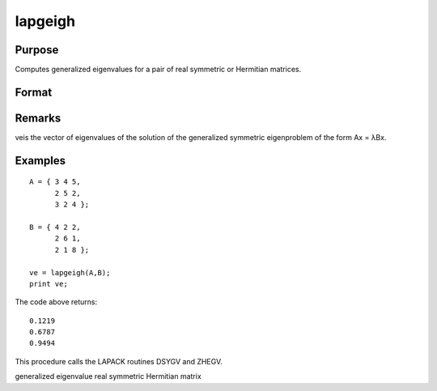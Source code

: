 
lapgeigh
==============================================

Purpose
----------------

Computes generalized eigenvalues for a pair of real symmetric or Hermitian matrices.

Format
----------------
.. function:: lapgeigh(A, B)

    :param A: real or complex symmetric or Hermitian matrix.
    :type A: NxN matrix

    :param B: real or complex positive definite symmetric or Hermitian matrix.
    :type B: NxN matrix

    :returns: ve (*Nx1 vector*), eigenvalues.

Remarks
-------

veis the vector of eigenvalues of the solution of the generalized
symmetric eigenproblem of the form Ax = λBx.


Examples
----------------

::

    A = { 3 4 5,
          2 5 2,
          3 2 4 };
     
    B = { 4 2 2,
          2 6 1,
          2 1 8 };
     
    ve = lapgeigh(A,B);
    print ve;

The code above returns:

::

    0.1219
    0.6787
    0.9494

This procedure calls the LAPACK routines DSYGV and ZHEGV.

.. seealso:: Functions :func:`lapgeig`, :func:`lapgeighv`

generalized eigenvalue real symmetric Hermitian matrix
